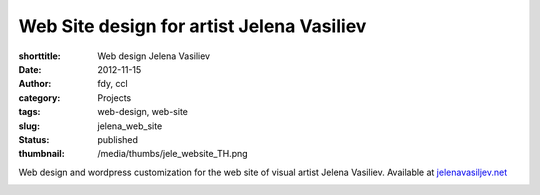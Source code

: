 Web Site design for artist Jelena Vasiliev
############################################
:shorttitle: Web design Jelena Vasiliev
:date: 2012-11-15
:author: fdy, ccl
:category: Projects
:tags: web-design, web-site
:slug: jelena_web_site
:status: published
:thumbnail: /media/thumbs/jele_website_TH.png

Web design and wordpress customization for the web site of visual artist Jelena Vasiliev. Available at `jelenavasiljev.net <http://jelenavasiljev.net/>`__


.. image:: {filename}/media/jele_website.png

